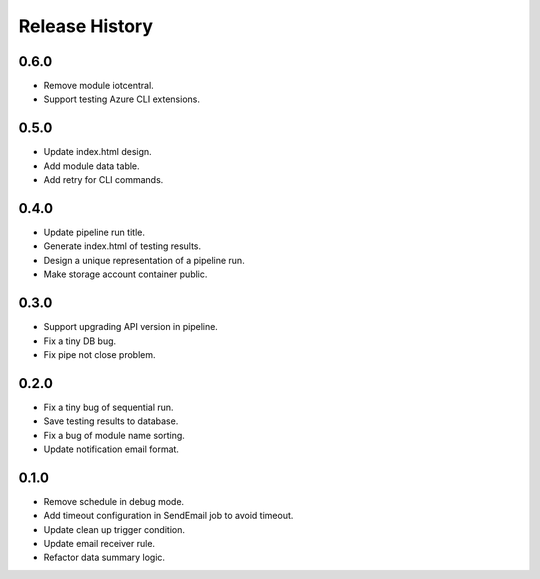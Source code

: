 .. :changelog:

Release History
===============

0.6.0
++++++
* Remove module iotcentral.
* Support testing Azure CLI extensions.

0.5.0
++++++
* Update index.html design.
* Add module data table.
* Add retry for CLI commands.

0.4.0
++++++

* Update pipeline run title.
* Generate index.html of testing results.
* Design a unique representation of a pipeline run.
* Make storage account container public.

0.3.0
++++++

* Support upgrading API version in pipeline.
* Fix a tiny DB bug.
* Fix pipe not close problem.

0.2.0
++++++

* Fix a tiny bug of sequential run.
* Save testing results to database.
* Fix a bug of module name sorting.
* Update notification email format.

0.1.0
++++++

* Remove schedule in debug mode.
* Add timeout configuration in SendEmail job to avoid timeout.
* Update clean up trigger condition.
* Update email receiver rule.
* Refactor data summary logic.

